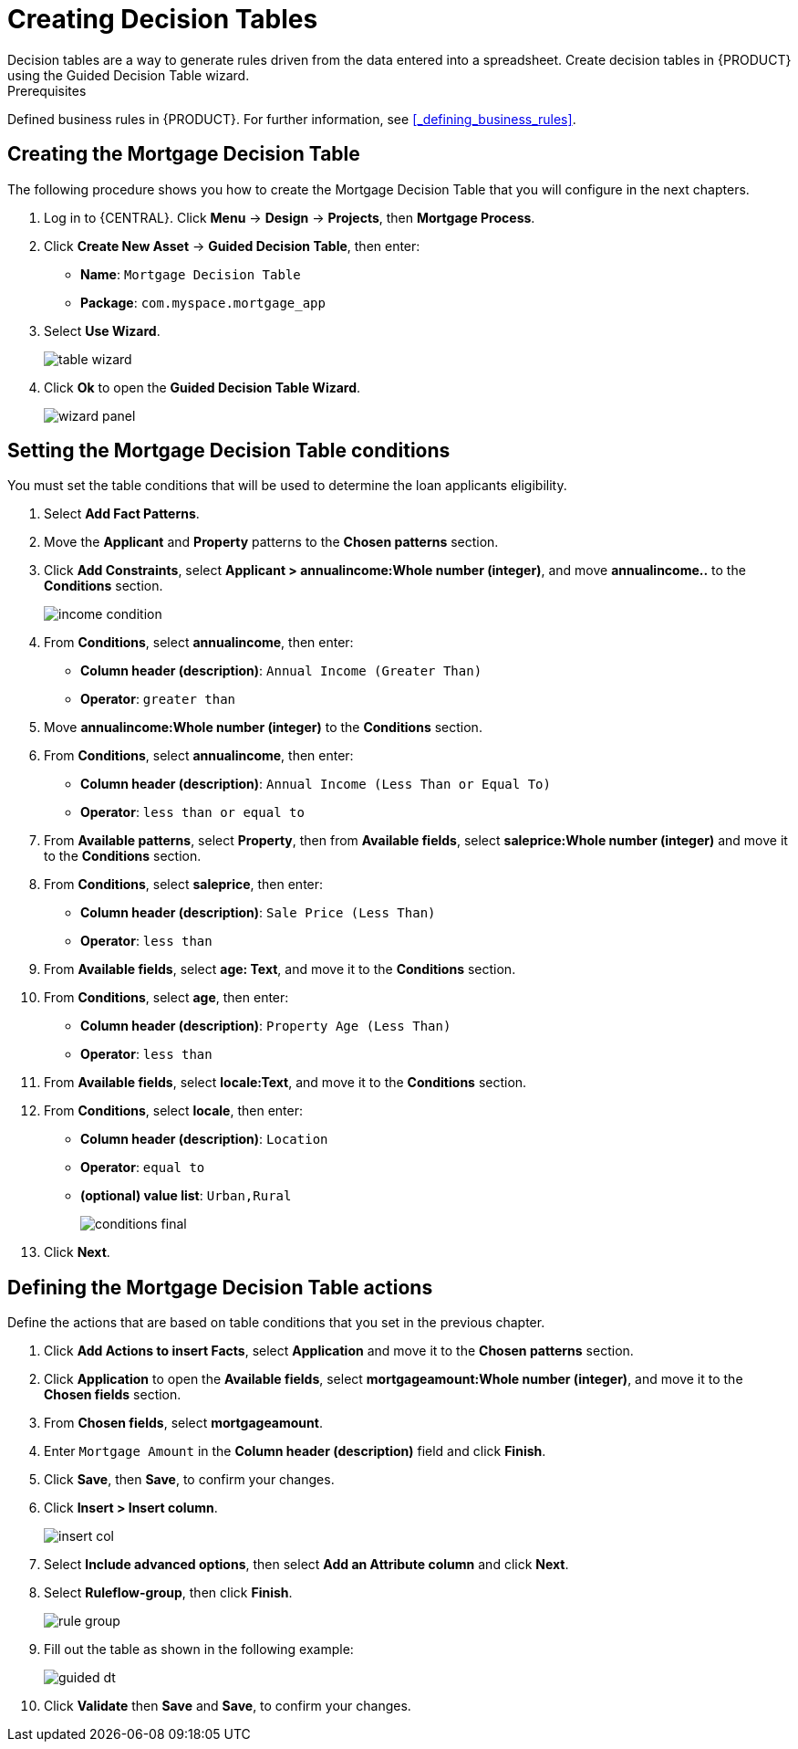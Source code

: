 [id='_creating_decision_tables']

= Creating Decision Tables
Decision tables are a way to generate rules driven from the data entered into a spreadsheet. Create decision tables in {PRODUCT} using the Guided Decision Table wizard.

.Prerequisites
Defined business rules in {PRODUCT}. For further information, see <<_defining_business_rules>>.

== Creating the Mortgage Decision Table
The following procedure shows you how to create the Mortgage Decision Table that you will configure in the next chapters.

. Log in to {CENTRAL}. Click *Menu* -> *Design* -> *Projects*, then *Mortgage Process*.
. Click *Create New Asset* -> *Guided Decision Table*, then enter:

* *Name*: `Mortgage Decision Table`
* *Package*: `com.myspace.mortgage_app`
+
. Select *Use Wizard*.
+
image::table-wizard.png[]

. Click *Ok* to open the *Guided Decision Table Wizard*.
+
image::wizard-panel.png[]

== Setting the Mortgage Decision Table conditions
You must set the table conditions that will be used to determine the loan applicants eligibility.

. Select *Add Fact Patterns*.
. Move the *Applicant* and *Property* patterns to the *Chosen patterns* section.
. Click *Add Constraints*, select *Applicant > annualincome:Whole number (integer)*, and move *annualincome..* to the *Conditions* section.
+
image::income-condition.png[]

. From *Conditions*, select *annualincome*, then enter:
+
* *Column header (description)*: `Annual Income (Greater Than)`
* *Operator*: `greater than`
+
. Move *annualincome:Whole number (integer)* to the *Conditions* section.
. From *Conditions*, select *annualincome*, then enter:
+
* *Column header (description)*: `Annual Income (Less Than or Equal To)`
* *Operator*: `less than or equal to`
+
. From *Available patterns*, select *Property*,  then from *Available fields*, select *saleprice:Whole number (integer)* and move it to the *Conditions* section.
. From *Conditions*, select *saleprice*, then enter:
+
* *Column header (description)*: `Sale Price (Less Than)`
* *Operator*: `less than`
. From *Available fields*, select *age: Text*, and move it to the *Conditions* section.
. From *Conditions*, select *age*, then enter:
+
* *Column header (description)*: `Property Age (Less Than)`
* *Operator*: `less than`
. From *Available fields*, select *locale:Text*, and move it to the *Conditions* section.
. From *Conditions*, select *locale*, then enter:
+
* *Column header (description)*: `Location`
* *Operator*: `equal to`
* *(optional) value list*: `Urban,Rural`
+
image::conditions-final.png[]

. Click *Next*.

== Defining the Mortgage Decision Table actions
Define the actions that are based on table conditions that you set in the previous chapter.

. Click *Add Actions to insert Facts*, select *Application* and move it to the *Chosen patterns* section.
. Click *Application* to open the *Available fields*, select *mortgageamount:Whole number (integer)*, and move it to the *Chosen fields* section.
. From *Chosen fields*, select *mortgageamount*.
. Enter `Mortgage Amount` in the *Column header (description)* field and click *Finish*.
. Click *Save*, then *Save*, to confirm your changes.
. Click *Insert > Insert column*.
+
image::insert-col.png[]

. Select *Include advanced options*, then select *Add an Attribute column* and click *Next*.
. Select *Ruleflow-group*, then click *Finish*.
+
image::rule-group.png[]

. Fill out the table as shown in the following example:
+
image:guided-dt.png[]

. Click *Validate* then *Save* and *Save*, to confirm your changes.
